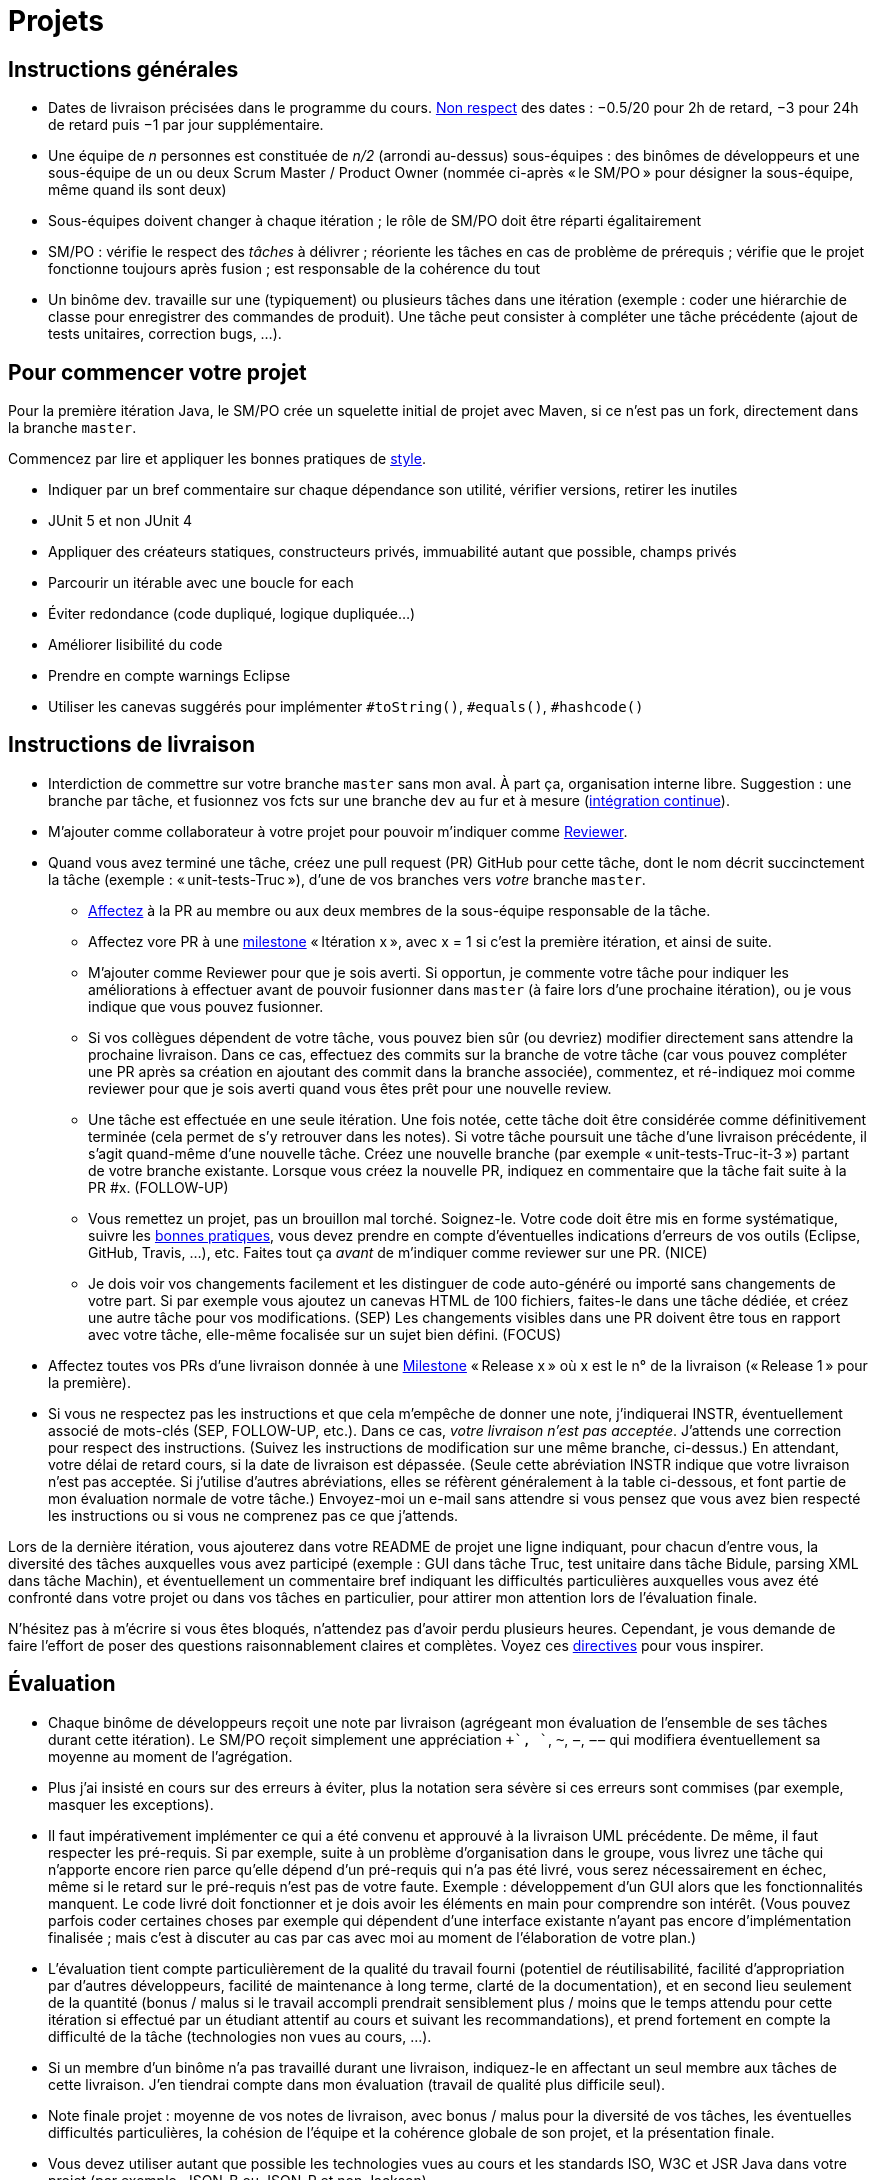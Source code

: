 = Projets

== Instructions générales
* Dates de livraison précisées dans le programme du cours. https://www.wolframalpha.com/input/?i=Plot%5BPiecewise%5B%7B%7B-1%2F2*x,x%3C+2%7D,%7B-2%2F22*(x-2)-1,+2%3C%3D+x+%3C+24%7D,%7B-1%2F24*x-2,+24%3C%3D+x%7D%7D%5D,+%7Bx,+0,+72%7D%5D[Non respect] des dates : −0.5/20 pour 2h de retard, −3 pour 24h de retard puis −1 par jour supplémentaire.
* Une équipe de _n_ personnes est constituée de _n/2_ (arrondi au-dessus) sous-équipes : des binômes de développeurs et une sous-équipe de un ou deux Scrum Master / Product Owner (nommée ci-après « le SM/PO » pour désigner la sous-équipe, même quand ils sont deux)
* Sous-équipes doivent changer à chaque itération ; le rôle de SM/PO doit être réparti égalitairement
* SM/PO : vérifie le respect des _tâches_ à délivrer ; réoriente les tâches en cas de problème de prérequis ; vérifie que le projet fonctionne toujours après fusion ; est responsable de la cohérence du tout
* Un binôme dev. travaille sur une (typiquement) ou plusieurs tâches dans une itération (exemple : coder une hiérarchie de classe pour enregistrer des commandes de produit). Une tâche peut consister à compléter une tâche précédente (ajout de tests unitaires, correction bugs, …).

== Pour commencer votre projet
Pour la première itération Java, le SM/PO crée un squelette initial de projet avec Maven, si ce n’est pas un fork, directement dans la branche `master`.

Commencez par lire et appliquer les bonnes pratiques de https://github.com/oliviercailloux/java-course/blob/master/Best%20practices/Style.adoc[style].

* Indiquer par un bref commentaire sur chaque dépendance son utilité, vérifier versions, retirer les inutiles
* JUnit 5 et non JUnit 4
* Appliquer des créateurs statiques, constructeurs privés, immuabilité autant que possible, champs privés
* Parcourir un itérable avec une boucle for each
* Éviter redondance (code dupliqué, logique dupliquée…)
* Améliorer lisibilité du code
* Prendre en compte warnings Eclipse
* Utiliser les canevas suggérés pour implémenter `#toString()`, `#equals()`, `#hashcode()`

== Instructions de livraison
* Interdiction de commettre sur votre branche `master` sans mon aval. À part ça, organisation interne libre. Suggestion : une branche par tâche, et fusionnez vos fcts sur une branche `dev` au fur et à mesure (https://fr.wikipedia.org/wiki/Int%C3%A9gration_continue[intégration continue]).
* M’ajouter comme collaborateur à votre projet pour pouvoir m’indiquer comme https://help.github.com/en/github/collaborating-with-issues-and-pull-requests/about-pull-request-reviews[Reviewer].
* Quand vous avez terminé une tâche, créez une pull request (PR) GitHub pour cette tâche, dont le nom décrit succinctement la tâche (exemple : « unit-tests-Truc »), d’une de vos branches vers _votre_ branche `master`.
** https://help.github.com/en/github/managing-your-work-on-github/assigning-issues-and-pull-requests-to-other-github-users[Affectez] à la PR au membre ou aux deux membres de la sous-équipe responsable de la tâche.
** Affectez vore PR à une https://help.github.com/en/github/managing-your-work-on-github/about-milestones[milestone] « Itération x », avec x = 1 si c’est la première itération, et ainsi de suite.
** M’ajouter comme Reviewer pour que je sois averti. Si opportun, je commente votre tâche pour indiquer les améliorations à effectuer avant de pouvoir fusionner dans `master` (à faire lors d’une prochaine itération), ou je vous indique que vous pouvez fusionner.
** Si vos collègues dépendent de votre tâche, vous pouvez bien sûr (ou devriez) modifier directement sans attendre la prochaine livraison. Dans ce cas, effectuez des commits sur la branche de votre tâche (car vous pouvez compléter une PR après sa création en ajoutant des commit dans la branche associée), commentez, et ré-indiquez moi comme reviewer pour que je sois averti quand vous êtes prêt pour une nouvelle review.
** [[FOLLOW-UP]] Une tâche est effectuée en une seule itération. Une fois notée, cette tâche doit être considérée comme définitivement terminée (cela permet de s’y retrouver dans les notes). Si votre tâche poursuit une tâche d’une livraison précédente, il s’agit quand-même d’une nouvelle tâche. Créez une nouvelle branche (par exemple « unit-tests-Truc-it-3 ») partant de votre branche existante. Lorsque vous créez la nouvelle PR, indiquez en commentaire que la tâche fait suite à la PR #x. (FOLLOW-UP)
** [[NICE]] Vous remettez un projet, pas un brouillon mal torché. Soignez-le. Votre code doit être mis en forme systématique, suivre les https://github.com/oliviercailloux/java-course/tree/master/Best%20practices[bonnes pratiques], vous devez prendre en compte d’éventuelles indications d’erreurs de vos outils (Eclipse, GitHub, Travis, …), etc. Faites tout ça _avant_ de m’indiquer comme reviewer sur une PR. (NICE)
** [[SEP]]Je dois voir vos changements facilement et les distinguer de code auto-généré ou importé sans changements de votre part. Si par exemple vous ajoutez un canevas HTML de 100 fichiers, faites-le dans une tâche dédiée, et créez une autre tâche pour vos modifications. (SEP) Les changements visibles dans une PR doivent être tous en rapport avec votre tâche, elle-même focalisée sur un sujet bien défini. (FOCUS)
* Affectez toutes vos PRs d’une livraison donnée à une https://help.github.com/en/github/managing-your-work-on-github/about-milestones[Milestone] « Release x » où x est le n° de la livraison (« Release 1 » pour la première).
* Si vous ne respectez pas les instructions et que cela m’empêche de donner une note, j’indiquerai INSTR, éventuellement associé de mots-clés (SEP, FOLLOW-UP, etc.). Dans ce cas, _votre livraison n’est pas acceptée_. J’attends une correction pour respect des instructions. (Suivez les instructions de modification sur une même branche, ci-dessus.) En attendant, votre délai de retard cours, si la date de livraison est dépassée. (Seule cette abréviation INSTR indique que votre livraison n’est pas acceptée. Si j’utilise d’autres abréviations, elles se réfèrent généralement à la table ci-dessous, et font partie de mon évaluation normale de votre tâche.) Envoyez-moi un e-mail sans attendre si vous pensez que vous avez bien respecté les instructions ou si vous ne comprenez pas ce que j’attends.

Lors de la dernière itération, vous ajouterez dans votre README de projet une ligne indiquant, pour chacun d’entre vous, la diversité des tâches auxquelles vous avez participé (exemple : GUI dans tâche Truc, test unitaire dans tâche Bidule, parsing XML dans tâche Machin), et éventuellement un commentaire bref indiquant les difficultés particulières auxquelles vous avez été confronté dans votre projet ou dans vos tâches en particulier, pour attirer mon attention lors de l’évaluation finale.

N’hésitez pas à m’écrire si vous êtes bloqués, n’attendez pas d’avoir perdu plusieurs heures. Cependant, je vous demande de faire l’effort de poser des questions raisonnablement claires et complètes. Voyez ces https://codeblog.jonskeet.uk/2012/11/24/stack-overflow-question-checklist/[directives] pour vous inspirer.

== Évaluation
* Chaque binôme de développeurs reçoit une note par livraison (agrégeant mon évaluation de l’ensemble de ses tâches durant cette itération). Le SM/PO reçoit simplement une appréciation `++`, `+`, `~`, `−`, `−−` qui modifiera éventuellement sa moyenne au moment de l’agrégation.
* Plus j’ai insisté en cours sur des erreurs à éviter, plus la notation sera sévère si ces erreurs sont commises (par exemple, masquer les exceptions).
* Il faut impérativement implémenter ce qui a été convenu et approuvé à la livraison UML précédente. De même, il faut respecter les pré-requis. Si par exemple, suite à un problème d’organisation dans le groupe, vous livrez une tâche qui n’apporte encore rien parce qu’elle dépend d’un pré-requis qui n’a pas été livré, vous serez nécessairement en échec, même si le retard sur le pré-requis n’est pas de votre faute. Exemple : développement d’un GUI alors que les fonctionnalités manquent. Le code livré doit fonctionner et je dois avoir les éléments en main pour comprendre son intérêt. (Vous pouvez parfois coder certaines choses par exemple qui dépendent d’une interface existante n’ayant pas encore d’implémentation finalisée ; mais c’est à discuter au cas par cas avec moi au moment de l’élaboration de votre plan.)
* L’évaluation tient compte particulièrement de la qualité du travail fourni (potentiel de réutilisabilité, facilité d’appropriation par d’autres développeurs, facilité de maintenance à long terme, clarté de la documentation), et en second lieu seulement de la quantité (bonus / malus si le travail accompli prendrait sensiblement plus / moins que le temps attendu pour cette itération si effectué par un étudiant attentif au cours et suivant les recommandations), et prend fortement en compte la difficulté de la tâche (technologies non vues au cours, …).
* Si un membre d’un binôme n’a pas travaillé durant une livraison, indiquez-le en affectant un seul membre aux tâches de cette livraison. J’en tiendrai compte dans mon évaluation (travail de qualité plus difficile seul).
* Note finale projet : moyenne de vos notes de livraison, avec bonus / malus pour la diversité de vos tâches, les éventuelles difficultés particulières, la cohésion de l’équipe et la cohérence globale de son projet, et la présentation finale.
* Vous devez utiliser autant que possible les technologies vues au cours et les standards ISO, W3C et JSR Java dans votre projet (par exemple, JSON-B ou JSON-P et non Jackson).
* Privilégiez les méthodes statiques aux constructeurs. (TODO ⇒BP)
* Si vous modifiez du code existant, vous êtes responsable d’améliorer raisonnablement le code qui l’entoure là où c’est facile, de corriger les bugs évidents. Ne vous dédouanez pas d’erreurs évidentes sous prétexte que ce n’est pas vous qui avez écrit telle ligne de code précisément.
* Lorsque vous intégrez du code d’autrui, il faut indiquer que votre projet l’utilise. Cette mention doit être claire, pas être noyée dans un flot de texte où vous décrivez d’autres choses. Par exemple, mentionner dans le README de votre projet la provenance de votre template html. Ou, indiquer la provenance dans la javadoc d’une méthode copiée depuis StackOverflow. Cette règle ne s’applique pas si vous ne copiez qu’une ou deux lignes de codes triviales.
* Maintenez les conversations focalisées. Ce n’est pas une bonne idée, par exemple, d’indiquer dans un commentaire de la PR #37 que vous avez décidé d’abandonner la PR #22 pour telle et telle raison : quand j’évaluerai la PR #22 par la suite, il est peu probable que je me souvienne de vos explications se trouvant en PR #37.
* Une mission importante de l’équipe est de s’assurer que le projet converge vers un ensemble cohérent de fonctionnalités exploitables dans la branche `master`. Tentez de terminer en priorité les tâches presque finies qui ne sont pas encore dans `master`, par exemple, avant de commencer de nouvelles choses.

=== Abréviations

|===
| Abbrv | Pratique à respecter | Informations | Sanction (/ 10, indicatif)
| INSTR | Respect des instructions concernant la remise (création issues, etc.) | Instructions / project | −1
| UNIK	| noms des ressources est unique et respecte les bonnes pratiques	| https://github.com/oliviercailloux/java-course/tree/master/Search%20path[Search path]		| −1
| CASING	| respect des conventions de nommage	| https://github.com/oliviercailloux/java-course/blob/master/Best%20practices/Style.adoc[BP Style]	| −0.5
| FORMAT	| le code est mis en forme systématiquement	| https://github.com/oliviercailloux/java-course/blob/master/Best%20practices/Style.adoc[BP Style]	| −1
| WEB	| commit effectué via git	| Git	| −1
| DOC	| Javadoc pour documentation du contrat lorsque utile | | −1
| NOISE	| Sans commentaires auto-générés | Réduit le bruit | −2
| DER	| le dépôt ne contient pas de produits dérivés	| https://github.com/oliviercailloux/java-course/blob/master/Best%20practices/Git.adoc[BP Git]	| −1
| FOLDER	| la racine du dépôt est la racine du projet	| https://github.com/oliviercailloux/java-course/blob/master/Best%20practices/Git.adoc[BP Git]	| −0.5
| HIST	| Ne pas écraser l’historique	| Git	| 
| PLAG	| Citer la source quand on inclut du code d’autrui	| https://fr.wikipedia.org/wiki/Plagiat[Plagiat]	| -3
| ECL	| Le code est correct d’après Eclipse : pas de warnings	| https://github.com/oliviercailloux/java-course/blob/master/Tools.adoc#configuration[Tools]	| -1
| CP	| Le code est séparé des autres ressources du class path	| https://github.com/oliviercailloux/java-course/tree/master/Search%20path[Search path]	| −1
| EXC	| Le code échoue rapidement et envoie des exceptions si approprié	| https://github.com/oliviercailloux/java-course/blob/master/Best%20practices/Exceptions.adoc#cath-exceptions-only-if-you-have-a-good-reason-to-do-so[BP Exc]	| −2
| REUSE	| Les bibliothèques existantes sont utilisées à bon escient plutôt que réinventer la roue	| 	| Code écrit non considéré
| ARRAY	| Privilégier des collections (List, Set, etc.) plutôt que des tableaux de types primitifs	|	| −1
| TEST	| Des tests unitaires ou fonctionnels couvrent les fonctionnalités demandées	| https://github.com/oliviercailloux/java-course/blob/master/JUnit.adoc[JUnit]	| −1
| ENC	| Préciser l’encodage des flux lus ou écrits	| https://github.com/oliviercailloux/java-course/blob/master/Flows.adoc[Flows]	| −1
| EN	| Coder et commenter en anglais	|	| −0.5
| FORE	| Privilégier boucles for each	| https://docs.oracle.com/javase/tutorial/java/nutsandbolts/for.html[Tutorial]	| −0.5
| LOG	| Utiliser des loggers	| https://github.com/oliviercailloux/java-course/blob/master/Log/README.adoc[Log]	| −1
| STREAMS	| Utiliser des streams pour plus de généralité quand approprié	| https://github.com/oliviercailloux/java-course/blob/master/Flows.adoc[Flows]	| −1
| POM	| Respecter les conventions de nommage et autres bonnes pratiques Maven, simplifier le POM autant que possible	| https://github.com/oliviercailloux/java-course/tree/master/Maven[Maven]	| −1
| SEP	| Séparer les tâches | https://github.com/oliviercailloux/java-course/blob/master/Divers/Projets.adoc#SEP[Projets – SEP], FOCUS | 
| TRAV  | Test qualité Travis passe | https://github.com/oliviercailloux/java-course/blob/master/Divers/Projets.adoc#NICE[Projets – NICE] |
| SUPPR | Résoudre les problèmes soulignés par votre IDE, pas les supprimer sans justification à l’aide de `@SuppressWarnings` | | −2
| GNRL | Utiliser de préférence des types plus généraux (t.q. `List` au lieu de `ArrayList`) lorsqu’il n’y a pas d’inconvénient | | −1
| SPEC | Utiliser de préférence des types qui annoncent clairement et restreignent de façon adéquate l’information qu’ils peuvent contenir (t.q. `int` plutôt que `double`, `Path` plutôt que `String`) | | −0.5
|===


